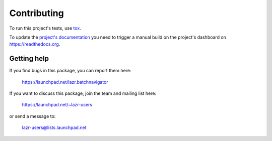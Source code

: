 ..
    This file is part of lazr.batchnavigator.

    lazr.batchnavigator is free software: you can redistribute it and/or
    modify it under the terms of the GNU Lesser General Public License as
    published by the Free Software Foundation, version 3 of the License.

    lazr.batchnavigator is distributed in the hope that it will be useful, but
    WITHOUT ANY WARRANTY; without even the implied warranty of MERCHANTABILITY
    or FITNESS FOR A PARTICULAR PURPOSE. See the GNU Lesser General Public
    License for more details.

    You should have received a copy of the GNU Lesser General Public License
    along with lazr.batchnavigator. If not, see
    <http://www.gnu.org/licenses/>.

============
Contributing
============

To run this project's tests, use `tox <https://tox.readthedocs.io/en/latest/>`_.

To update the `project's documentation
<https://lazrbatchnavigator.readthedocs.io/en/latest/>`_ you need to trigger a manual
build on the project's dashboard on https://readthedocs.org.

Getting help
------------

If you find bugs in this package, you can report them here:

    https://launchpad.net/lazr.batchnavigator

If you want to discuss this package, join the team and mailing list here:

    https://launchpad.net/~lazr-users

or send a message to:

    lazr-users@lists.launchpad.net
